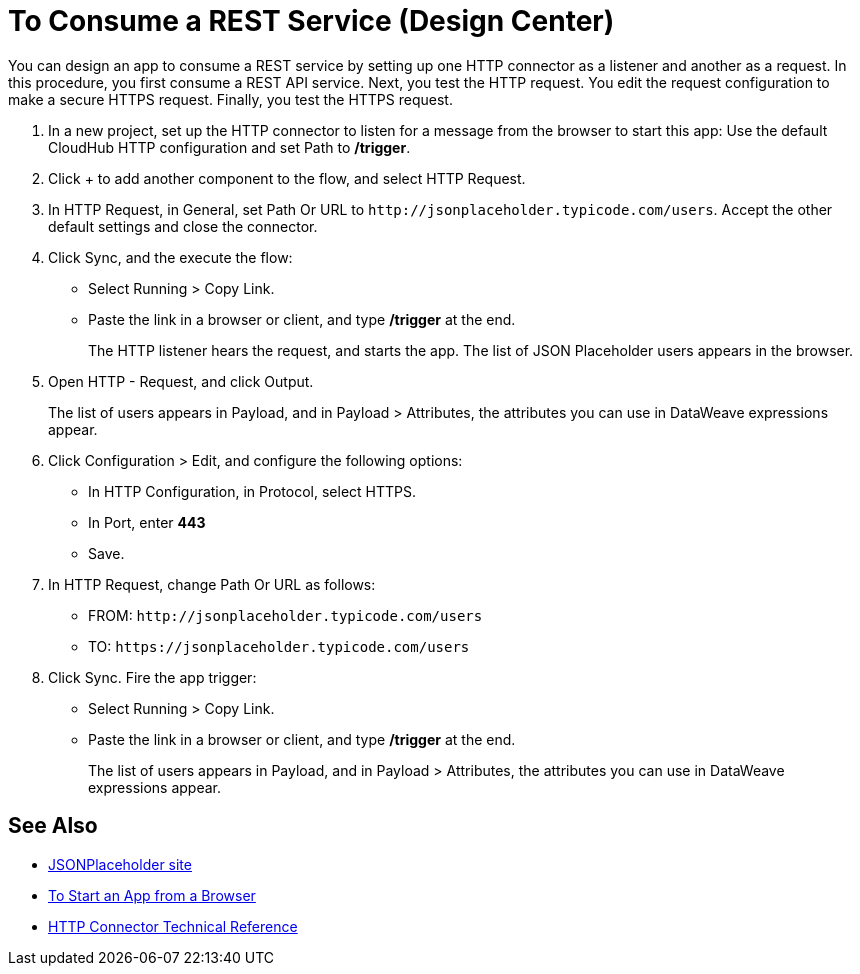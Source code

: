 = To Consume a REST Service (Design Center)

You can design an app to consume a REST service by setting up one HTTP connector as a listener and another as a request. In this procedure, you first consume a REST API service. Next, you test the HTTP request. You edit the request configuration to make a secure HTTPS request. Finally, you test the HTTPS request.

. In a new project, set up the HTTP connector to listen for a message from the browser to start this app: Use the default CloudHub HTTP configuration and set Path to */trigger*.
. Click + to add another component to the flow, and select HTTP Request.
. In HTTP Request, in General, set Path Or URL to `+http://jsonplaceholder.typicode.com/users+`. Accept the other default settings and close the connector.
. Click Sync, and the execute the flow:
+
* Select Running > Copy Link.
* Paste the link in a browser or client, and type */trigger* at the end.
+
The HTTP listener hears the request, and starts the app. The list of JSON Placeholder users appears in the browser.
+
. Open HTTP - Request, and click Output. 
+
The list of users appears in Payload, and in Payload > Attributes, the attributes you can use in DataWeave expressions appear. 
+
. Click Configuration > Edit, and configure the following options:
* In HTTP Configuration, in Protocol, select HTTPS.
* In Port, enter *443*
* Save.
. In HTTP Request, change Path Or URL as follows:
+
* FROM: `+http://jsonplaceholder.typicode.com/users+`
* TO: `+https://jsonplaceholder.typicode.com/users+`
. Click Sync. Fire the app trigger:
+
* Select Running > Copy Link.
* Paste the link in a browser or client, and type */trigger* at the end.
+
The list of users appears in Payload, and in Payload > Attributes, the attributes you can use in DataWeave expressions appear. 

== See Also

* link:https://jsonplaceholder.typicode.com/[JSONPlaceholder site]
* link:/connectors/http-trigger-app-from-browser[To Start an App from a Browser]
* link:/connectors/http-documentation[HTTP Connector Technical Reference]

////
click Edit. Set up the request configuration: 
+
* Accept the default configuration name HTTP Request.
* In Protocol, select HTTP or HTTPS. 
* Set the host. For example, set the host to *jsonplaceholder.typicode.com*. 
* Set the port. For example, to make an HTTP request, port = 80. To make an HTTPS request, port = 443. 
* Accept the other default settings, and save. 

////
